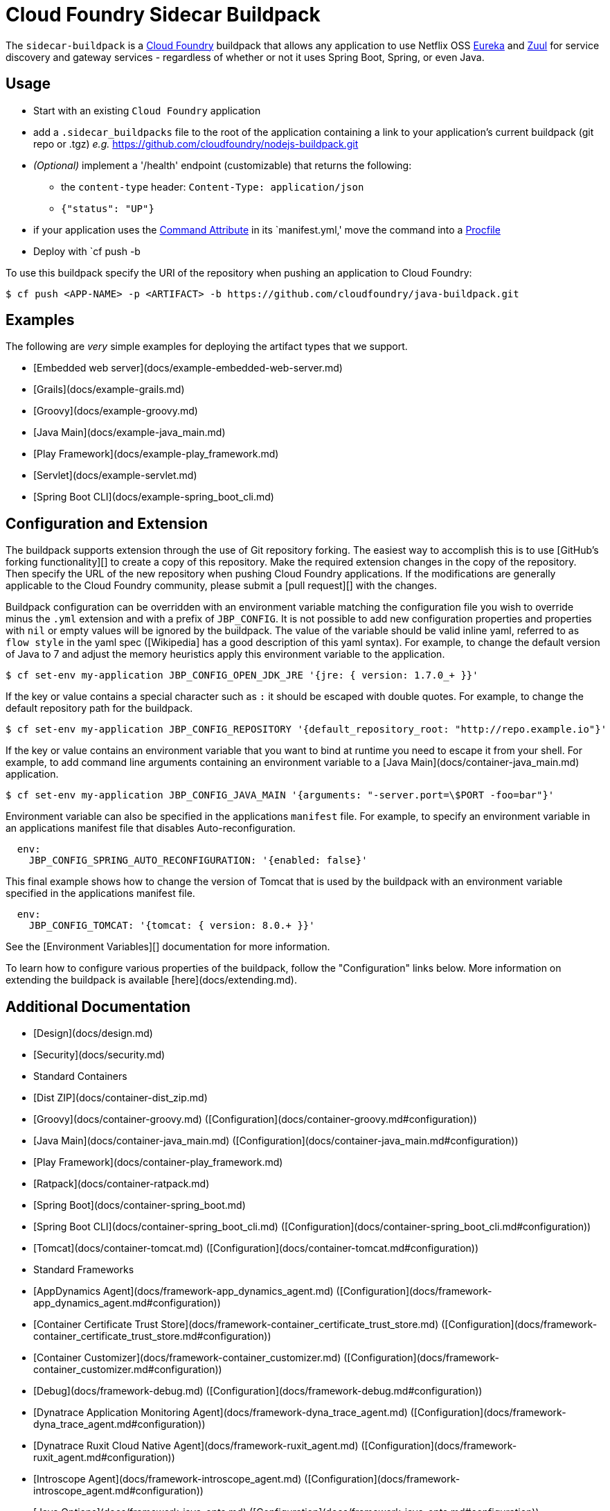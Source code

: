 # Cloud Foundry Sidecar Buildpack

The `sidecar-buildpack` is a https://www.cloudfoundry.org/[Cloud Foundry] buildpack that allows any
application to use Netflix OSS https://github.com/Netflix/eureka[Eureka] and https://github.com/Netflix/zuul[Zuul]
for service discovery and gateway services - regardless of whether or not it uses Spring Boot, Spring, or even Java.

## Usage
* Start with an existing `Cloud Foundry` application
* add a `.sidecar_buildpacks` file to the root of the application containing a link to your application's current buildpack (git repo or .tgz) _e.g._ https://github.com/cloudfoundry/nodejs-buildpack.git
* _(Optional)_ implement a '/health' endpoint (customizable) that returns the following:
** the `content-type` header: `Content-Type: application/json`
** `{"status": "UP"}`
* if your application uses the https://docs.cloudfoundry.org/devguide/deploy-apps/manifest.html#start-commands[Command Attribute] in its `manifest.yml,' move the command into a https://docs.cloudfoundry.org/buildpacks/prod-server.html#procfile[Procfile]
* Deploy with `cf push -b

To use this buildpack specify the URI of the repository when pushing an application to Cloud Foundry:

```bash
$ cf push <APP-NAME> -p <ARTIFACT> -b https://github.com/cloudfoundry/java-buildpack.git
```

## Examples
The following are _very_ simple examples for deploying the artifact types that we support.

* [Embedded web server](docs/example-embedded-web-server.md)
* [Grails](docs/example-grails.md)
* [Groovy](docs/example-groovy.md)
* [Java Main](docs/example-java_main.md)
* [Play Framework](docs/example-play_framework.md)
* [Servlet](docs/example-servlet.md)
* [Spring Boot CLI](docs/example-spring_boot_cli.md)

## Configuration and Extension
The buildpack supports extension through the use of Git repository forking. The easiest way to accomplish this is to use [GitHub's forking functionality][] to create a copy of this repository.  Make the required extension changes in the copy of the repository. Then specify the URL of the new repository when pushing Cloud Foundry applications. If the modifications are generally applicable to the Cloud Foundry community, please submit a [pull request][] with the changes.

Buildpack configuration can be overridden with an environment variable matching the configuration file you wish to override minus the `.yml` extension and with a prefix of `JBP_CONFIG`. It is not possible to add new configuration properties and properties with `nil` or empty values will be ignored by the buildpack. The value of the variable should be valid inline yaml, referred to as `flow style` in the yaml spec ([Wikipedia] has a good description of this yaml syntax). For example, to change the default version of Java to 7 and adjust the memory heuristics apply this environment variable to the application.

```bash
$ cf set-env my-application JBP_CONFIG_OPEN_JDK_JRE '{jre: { version: 1.7.0_+ }}'
```

If the key or value contains a special character such as `:` it should be escaped with double quotes. For example, to change the default repository path for the buildpack.

```bash
$ cf set-env my-application JBP_CONFIG_REPOSITORY '{default_repository_root: "http://repo.example.io"}'
```

If the key or value contains an environment variable that you want to bind at runtime you need to escape it from your shell. For example, to add command line arguments containing an environment variable to a [Java Main](docs/container-java_main.md) application.

```bash
$ cf set-env my-application JBP_CONFIG_JAVA_MAIN '{arguments: "-server.port=\$PORT -foo=bar"}'
```

Environment variable can also be specified in the applications `manifest` file. For example, to specify an environment variable in an applications manifest file that disables Auto-reconfiguration.

```bash
  env:
    JBP_CONFIG_SPRING_AUTO_RECONFIGURATION: '{enabled: false}'
```

This final example shows how to change the version of Tomcat that is used by the buildpack with an environment variable specified in the applications manifest file.

```bash
  env:
    JBP_CONFIG_TOMCAT: '{tomcat: { version: 8.0.+ }}'
```

See the [Environment Variables][] documentation for more information.

To learn how to configure various properties of the buildpack, follow the "Configuration" links below. More information on extending the buildpack is available [here](docs/extending.md).

## Additional Documentation
* [Design](docs/design.md)
* [Security](docs/security.md)
* Standard Containers
	* [Dist ZIP](docs/container-dist_zip.md)
	* [Groovy](docs/container-groovy.md) ([Configuration](docs/container-groovy.md#configuration))
	* [Java Main](docs/container-java_main.md) ([Configuration](docs/container-java_main.md#configuration))
	* [Play Framework](docs/container-play_framework.md)
	* [Ratpack](docs/container-ratpack.md)
	* [Spring Boot](docs/container-spring_boot.md)
	* [Spring Boot CLI](docs/container-spring_boot_cli.md) ([Configuration](docs/container-spring_boot_cli.md#configuration))
	* [Tomcat](docs/container-tomcat.md) ([Configuration](docs/container-tomcat.md#configuration))
* Standard Frameworks
	* [AppDynamics Agent](docs/framework-app_dynamics_agent.md) ([Configuration](docs/framework-app_dynamics_agent.md#configuration))
	* [Container Certificate Trust Store](docs/framework-container_certificate_trust_store.md) ([Configuration](docs/framework-container_certificate_trust_store.md#configuration))
	* [Container Customizer](docs/framework-container_customizer.md) ([Configuration](docs/framework-container_customizer.md#configuration))
	* [Debug](docs/framework-debug.md) ([Configuration](docs/framework-debug.md#configuration))
	* [Dynatrace Application Monitoring Agent](docs/framework-dyna_trace_agent.md) ([Configuration](docs/framework-dyna_trace_agent.md#configuration))
	* [Dynatrace Ruxit Cloud Native Agent](docs/framework-ruxit_agent.md) ([Configuration](docs/framework-ruxit_agent.md#configuration))
	* [Introscope Agent](docs/framework-introscope_agent.md) ([Configuration](docs/framework-introscope_agent.md#configuration))
	* [Java Options](docs/framework-java_opts.md) ([Configuration](docs/framework-java_opts.md#configuration))
	* [JRebel Agent](docs/framework-jrebel_agent.md) ([Configuration](docs/framework-jrebel_agent.md#configuration))
	* [JMX](docs/framework-jmx.md) ([Configuration](docs/framework-jmx.md#configuration))
	* [Luna Security Provider](docs/framework-luna_security_provider.md) ([Configuration](docs/framework-luna_security_provider.md#configuration))
	* [MariaDB JDBC](docs/framework-maria_db_jdbc.md) ([Configuration](docs/framework-maria_db_jdbc.md#configuration))
	* [New Relic Agent](docs/framework-new_relic_agent.md) ([Configuration](docs/framework-new_relic_agent.md#configuration))
	* [Play Framework Auto Reconfiguration](docs/framework-play_framework_auto_reconfiguration.md) ([Configuration](docs/framework-play_framework_auto_reconfiguration.md#configuration))
	* [Play Framework JPA Plugin](docs/framework-play_framework_jpa_plugin.md) ([Configuration](docs/framework-play_framework_jpa_plugin.md#configuration))
	* [PostgreSQL JDBC](docs/framework-postgresql_jdbc.md) ([Configuration](docs/framework-postgresql_jdbc.md#configuration))
	* [Spring Auto Reconfiguration](docs/framework-spring_auto_reconfiguration.md) ([Configuration](docs/framework-spring_auto_reconfiguration.md#configuration))
	* [Spring Insight](docs/framework-spring_insight.md)
	* [YourKit Profiler](docs/framework-your_kit_profiler.md) ([Configuration](docs/framework-your_kit_profiler.md#configuration))
* Standard JREs
	* [OpenJDK](docs/jre-open_jdk_jre.md) ([Configuration](docs/jre-open_jdk_jre.md#configuration))
	* [Oracle](docs/jre-oracle_jre.md) ([Configuration](docs/jre-oracle_jre.md#configuration))
	* [Azul Zulu](docs/jre-zulu_jre.md) ([Configuration](docs/jre-zulu_jre.md#configuration))
* [Extending](docs/extending.md)
	* [Application](docs/extending-application.md)
	* [Droplet](docs/extending-droplet.md)
	* [BaseComponent](docs/extending-base_component.md)
	* [VersionedDependencyComponent](docs/extending-versioned_dependency_component.md)
	* [ModularComponent](docs/extending-modular_component.md)
	* [Caches](docs/extending-caches.md) ([Configuration](docs/extending-caches.md#configuration))
	* [Logging](docs/extending-logging.md) ([Configuration](docs/extending-logging.md#configuration))
	* [Repositories](docs/extending-repositories.md) ([Configuration](docs/extending-repositories.md#configuration))
	* [Utilities](docs/extending-utilities.md)
* [Debugging the Buildpack](docs/debugging-the-buildpack.md)
* [Buildpack Modes](docs/buildpack-modes.md)
* Related Projects
	* [Java Buildpack Dependency Builder](https://github.com/cloudfoundry/java-buildpack-dependency-builder)
	* [Java Test Applications](https://github.com/cloudfoundry/java-test-applications)
	* [Java Buildpack System Tests](https://github.com/cloudfoundry/java-buildpack-system-test)

## Building Packages
The buildpack can be packaged up so that it can be uploaded to Cloud Foundry using the `cf create-buildpack` and `cf update-buildpack` commands.  In order to create these packages, the rake `package` task is used.

### Online Package
The online package is a version of the buildpack that is as minimal as possible and is configured to connect to the network for all dependencies.  This package is about 50K in size.  To create the online package, run:

```bash
$ bundle install
$ bundle exec rake package
...
Creating build/java-buildpack-cfd6b17.zip
```

### Offline Package
The offline package is a version of the buildpack designed to run without access to a network.  It packages the latest version of each dependency (as configured in the [`config/` directory][]) and [disables `remote_downloads`][]. This package is about 180M in size.  To create the offline package, use the `OFFLINE=true` argument:

To pin the version of dependencies used by the buildpack to the ones currently resolvable use the `PINNED=true` argument. This will update the [`config/` directory][] to contain exact version of each dependency instead of version ranges.

```bash
$ bundle install
$ bundle exec rake package OFFLINE=true PINNED=true
...
Creating build/java-buildpack-offline-cfd6b17.zip
```

### Package Versioning
Keeping track of different versions of the buildpack can be difficult.  To help with this, the rake `package` task puts a version discriminator in the name of the created package file.  The default value for this discriminator is the current Git hash (e.g. `cfd6b17`).  To change the version when creating a package, use the `VERSION=<VERSION>` argument:

```bash
$ bundle install
$ bundle exec rake package VERSION=2.1
...
Creating build/java-buildpack-2.1.zip
```

## Running Tests
To run the tests, do the following:

```bash
$ bundle install
$ bundle exec rake
```

[Running Cloud Foundry locally][] is useful for privately testing new features.

## Contributing
[Pull requests][] are welcome; see the [contributor guidelines][] for details.

## License
This buildpack is released under version 2.0 of the [Apache License][].

[`config/` directory]: config
[Apache License]: http://www.apache.org/licenses/LICENSE-2.0
[Cloud Foundry]: http://www.cloudfoundry.org
[contributor guidelines]: CONTRIBUTING.md
[disables `remote_downloads`]: docs/extending-caches.md#configuration
[Environment Variables]: http://docs.cloudfoundry.org/devguide/deploy-apps/manifest.html#env-block
[GitHub's forking functionality]: https://help.github.com/articles/fork-a-repo
[Grails]: http://grails.org
[Groovy]: http://groovy.codehaus.org
[Play Framework]: http://www.playframework.com
[pull request]: https://help.github.com/articles/using-pull-requests
[Pull requests]: http://help.github.com/send-pull-requests
[Running Cloud Foundry locally]: http://docs.cloudfoundry.org/deploying/boshlite/index.html
[Spring Boot]: http://projects.spring.io/spring-boot/
[Wikipedia]: https://en.wikipedia.org/wiki/YAML#Basic_components_of_YAML
